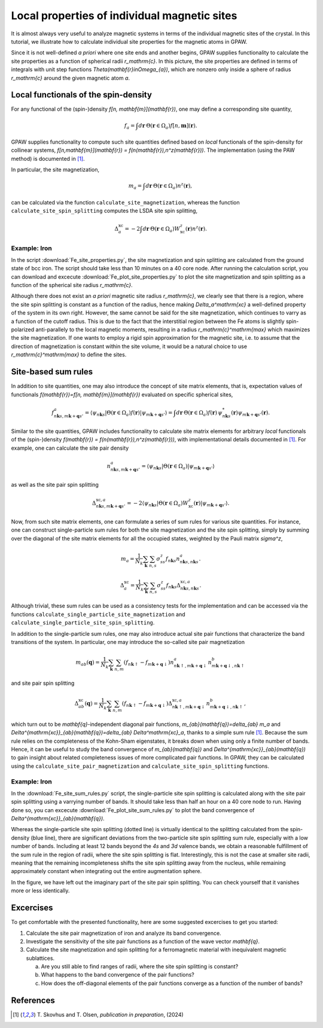 .. _sites:

=============================================
Local properties of individual magnetic sites
=============================================

It is almost always very useful to analyze magnetic systems in terms of the
individual magnetic sites of the crystal. In this tutorial, we illustrate how
to calculate individual site properties for the magnetic atoms in GPAW.

Since it is not well-defined *a priori* where one site ends and another begins,
GPAW supplies functionality to calculate the site properties as a function of
spherical radii `r_\mathrm{c}`. In this picture, the site properties are defined
in terms of integrals with unit step functions
`\Theta(\mathbf{r}\in\Omega_{a})`, which are nonzero only inside a sphere of
radius `r_\mathrm{c}` around the given magnetic atom `a`.

Local functionals of the spin-density
=====================================

For any functional of the (spin-)density `f[n, \mathbf{m}](\mathbf{r})`,
one may define a corresponding site quantity,

.. math::
   f_a = \int d\mathbf{r}\: \Theta(\mathbf{r}\in\Omega_{a})
   f[n,\mathbf{m}](\mathbf{r}).

GPAW supplies functionality to compute such site quantities defined based on
*local* functionals of the spin-density for collinear systems,
`f[n,\mathbf{m}](\mathbf{r}) = f(n(\mathbf{r}),n^z(\mathbf{r}))`.
The implementation (using the PAW method) is documented in [#Skovhus]_.

In particular, the site magnetization,

.. math::
   m_a = \int d\mathbf{r}\: \Theta(\mathbf{r}\in\Omega_{a}) n^z(\mathbf{r}),

can be calculated via the function ``calculate_site_magnetization``, whereas
the function ``calculate_site_spin_splitting`` computes the LSDA site spin
splitting,

.. math::
   \Delta_a^\mathrm{xc} = -2 \int d\mathbf{r}\: \Theta(\mathbf{r}\in\Omega_{a})
   W_\mathrm{xc}^z(\mathbf{r}) n^z(\mathbf{r}).

Example: Iron
-------------

In the script
:download:`Fe_site_properties.py`,
the site magnetization and spin splitting are calculated from the ground state
of bcc iron. The script should take less than 10 minutes on a 40 core node.
After running the calculation script, you can download and excecute
:download:`Fe_plot_site_properties.py`
to plot the site magnetization and spin splitting as a function of the
spherical site radius `r_\mathrm{c}`.

.. image:: Fe_site_properties.png
	   :align: center

Although there does not exist an *a priori* magnetic site radius `r_\mathrm{c}`,
we clearly see that there is a region, where the site spin splitting is constant
as a function of the radius, hence making `\Delta_a^\mathrm{xc}` a well-defined
property of the system in its own right.
However, the same cannot be said for the site magnetization, which continues to
varry as a function of the cutoff radius. This is due to the fact that the
interstitial region between the Fe atoms is slightly spin-polarized
anti-parallely to the local magnetic moments, resulting in a radius
`r_\mathrm{c}^\mathrm{max}` which maximizes the site magnetization. If one wants
to employ a rigid spin approximation for the magnetic site, i.e. to assume that
the direction of magnetization is constant within the site volume, it would be a
natural choice to use `r_\mathrm{c}^\mathrm{max}` to define the sites.


Site-based sum rules
====================

In addition to site quantities, one may also introduce the concept of site
matrix elements, that is, expectation values of functionals
`f(\mathbf{r})=f[n, \mathbf{m}](\mathbf{r})`
evaluated on specific spherical sites,

.. math::
   f^a_{n\mathbf{k}s,m\mathbf{k}+\mathbf{q}s'} = \langle \psi_{n\mathbf{k}s}|
   \Theta(\mathbf{r}\in\Omega_{a}) f(\mathbf{r})
   |\psi_{m\mathbf{k}+\mathbf{q}s'} \rangle
   = \int d\mathbf{r}\: \Theta(\mathbf{r}\in\Omega_{a}) f(\mathbf{r})\,
   \psi_{n\mathbf{k}s}^*(\mathbf{r})
   \psi_{m\mathbf{k}+\mathbf{q}s'}(\mathbf{r}).

Similar to the site quantities, GPAW includes functionality to calculate site
matrix elements for arbitrary *local* functionals of the (spin-)density
`f(\mathbf{r}) = f(n(\mathbf{r}),n^z(\mathbf{r}))`, with implementational
details documented in [#Skovhus]_.
For example, one can calculate the site pair density

.. math::
   n^a_{n\mathbf{k}s,m\mathbf{k}+\mathbf{q}s'} =
   \langle \psi_{n\mathbf{k}s}|
   \Theta(\mathbf{r}\in\Omega_{a})
   |\psi_{m\mathbf{k}+\mathbf{q}s'} \rangle

as well as the site pair spin splitting

.. math::
   \Delta^{\mathrm{xc},a}_{n\mathbf{k}s,m\mathbf{k}+\mathbf{q}s'}=-2
   \langle \psi_{n\mathbf{k}s}|
   \Theta(\mathbf{r}\in\Omega_{a}) W_\mathrm{xc}^z(\mathbf{r})
   |\psi_{m\mathbf{k}+\mathbf{q}s'} \rangle.


Now, from such site matrix elements, one can formulate a series of sum rules for
various site quantities. For instance, one can construct single-particle sum
rules for both the site magnetization and the site spin splitting, simply by
summing over the diagonal of the site matrix elements for all the occupied
states, weighted by the Pauli matrix `\sigma^z`,

.. math::
   m_a = \frac{1}{N_k} \sum_\mathbf{k} \sum_{n,s}
   \sigma^z_{ss} f_{n\mathbf{k}s} n^a_{n\mathbf{k}s,n\mathbf{k}s}.

.. math::
   \Delta_a^\mathrm{xc} = \frac{1}{N_k} \sum_\mathbf{k} \sum_{n,s}
   \sigma^z_{ss} f_{n\mathbf{k}s}
   \Delta^{\mathrm{xc},a}_{n\mathbf{k}s,n\mathbf{k}s}.

Although trivial, these sum rules can be used as a consistency tests for the
implementation and can be accessed via the functions
``calculate_single_particle_site_magnetization``
and 
``calculate_single_particle_site_spin_splitting``.

In addition to the single-particle sum rules, one may also introduce actual
site pair functions that characterize the band transitions of the system.
In particular, one may introduce the so-called site pair magnetization

.. math::
   m_{ab}(\mathbf{q}) = \frac{1}{N_k} \sum_\mathbf{k} \sum_{n,m}
   \left( f_{n\mathbf{k}\uparrow} - f_{m\mathbf{k}+\mathbf{q}\downarrow} \right)
   n^a_{n\mathbf{k}\uparrow,m\mathbf{k}+\mathbf{q}\downarrow}
   n^b_{m\mathbf{k}+\mathbf{q}\downarrow,n\mathbf{k}\uparrow}

and site pair spin splitting

.. math::
   \Delta^\mathrm{xc}_{ab}(\mathbf{q}) = \frac{1}{N_k} \sum_\mathbf{k} \sum_{n,m}
   \left( f_{n\mathbf{k}\uparrow} - f_{m\mathbf{k}+\mathbf{q}\downarrow} \right)
   \Delta^{\mathrm{xc},a}_{n\mathbf{k}\uparrow,m\mathbf{k}+\mathbf{q}\downarrow}
   n^b_{m\mathbf{k}+\mathbf{q}\downarrow,n\mathbf{k}\uparrow},

which turn out to be `\mathbf{q}`-independent diagonal pair functions,
`m_{ab}(\mathbf{q})=\delta_{ab} m_a` and
`\Delta^{\mathrm{xc}}_{ab}(\mathbf{q})=\delta_{ab} \Delta^\mathrm{xc}_a`,
thanks to a simple sum rule [#Skovhus]_. Because the sum rule relies on the
completeness of the Kohn-Sham eigenstates, it breaks down when using only a
finite number of bands. Hence, it can be useful to study the band convergence of
`m_{ab}(\mathbf{q})` and `\Delta^{\mathrm{xc}}_{ab}(\mathbf{q})` to gain insight
about related completeness issues of more complicated pair functions. In GPAW,
they can be calculated using the ``calculate_site_pair_magnetization`` and
``calculate_site_spin_splitting`` functions.

Example: Iron
-------------

In the
:download:`Fe_site_sum_rules.py`
script, the single-particle site spin splitting is calculated along with the
site pair spin splitting using a varrying number of bands. It should take less
than half an hour on a 40 core node to run.
Having done so, you can excecute
:download:`Fe_plot_site_sum_rules.py`
to plot the band convergence of `\Delta^{\mathrm{xc}}_{ab}(\mathbf{q})`.

.. image:: Fe_site_sum_rules.png
	   :align: center

Whereas the single-particle site spin splitting (dotted line) is virtually
identical to the splitting calculated from the spin-density (blue line), there
are significant deviations from the two-particle site spin splitting sum rule,
especially with a low number of bands.
Including at least 12 bands beyond the *4s* and *3d* valence bands, we obtain a
reasonable fulfillment of the sum rule in the region of radii, where the site
spin splitting is flat. Interestingly, this is not the case at smaller site
radii, meaning that the remaining incompleteness shifts the site spin splitting
away from the nucleus, while remaining approximately constant when integrating
out the entire augmentation sphere.

In the figure, we have left out the imaginary part of the site pair spin
splitting. You can check yourself that it vanishes more or less identically.


Excercises
==========

To get comfortable with the presented functionality, here are some suggested
excercises to get you started:

1) Calculate the site pair magnetization of iron and analyze its band
   convergence.

2) Investigate the sensitivity of the site pair functions as a function of the
   wave vector `\mathbf{q}`.

3) Calculate the site magnetization and spin splitting for a ferromagnetic
   material with inequivalent magnetic sublattices.

   a) Are you still able to find ranges of radii, where the site spin splitting
      is constant?
   b) What happens to the band convergence of the pair functions?
   c) How does the off-diagonal elements of the pair functions converge as a
      function of the number of bands?


References
==========

.. [#Skovhus] T. Skovhus and T. Olsen,
           *publication in preparation*, (2024)
